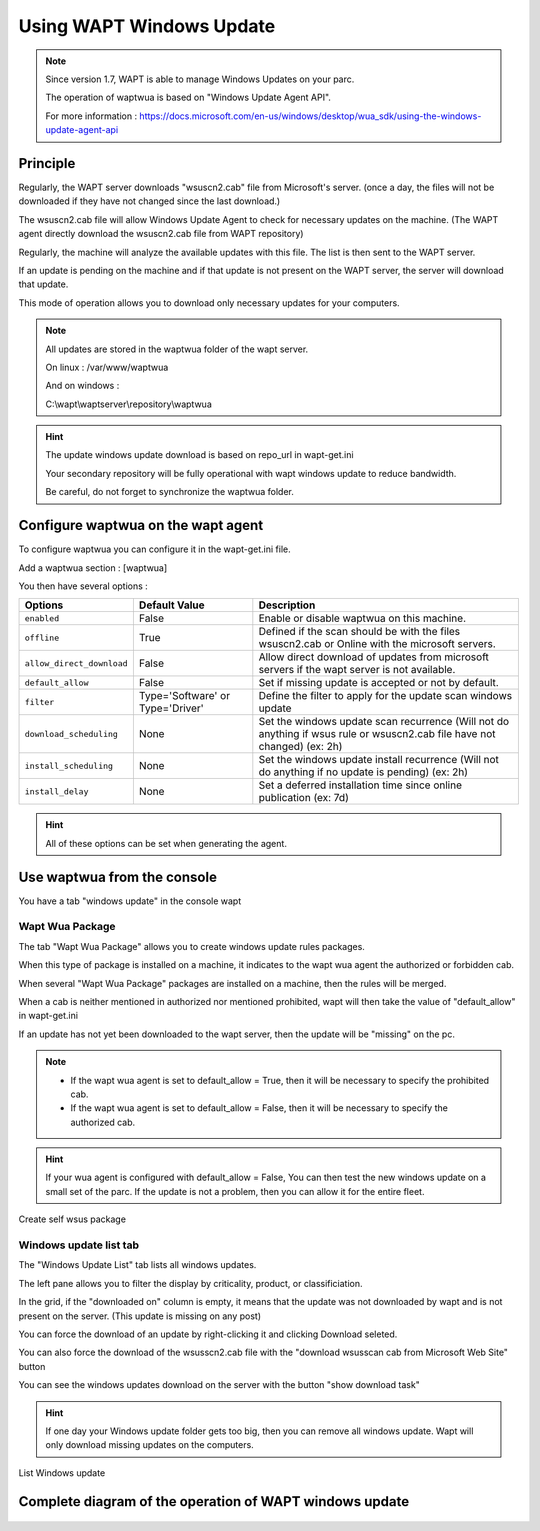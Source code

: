 .. Reminder for header structure :
   Niveau 1 : ====================
   Niveau 2 : --------------------
   Niveau 3 : ++++++++++++++++++++
   Niveau 4 : """"""""""""""""""""
   Niveau 5 : ^^^^^^^^^^^^^^^^^^^^

.. meta::
  :description: Using the WAPT console
  :keywords: WAPT, console, documentation

.. _wapt_console:

.. versionadded:: 1.7

Using WAPT Windows Update
====================================


.. note::

	Since version 1.7, WAPT is able to manage Windows Updates on your parc.

	The operation of waptwua is based on "Windows Update Agent API".

	For more information : https://docs.microsoft.com/en-us/windows/desktop/wua_sdk/using-the-windows-update-agent-api


Principle
-----------

Regularly, the WAPT server downloads "wsuscn2.cab" file from Microsoft's server. (once a day, the files will not be downloaded if they have not changed since the last download.)

The wsuscn2.cab file will allow Windows Update Agent to check for necessary updates on the machine. (The WAPT agent directly download the wsuscn2.cab file from WAPT repository)

Regularly, the machine will analyze the available updates with this file. The list is then sent to the WAPT server.

If an update is pending on the machine and if that update is not present on the WAPT server, the server will download that update.

This mode of operation allows you to download only necessary updates for your computers.

.. note:: 

	All updates are stored in the waptwua folder of the wapt server.

	On linux : /var/www/waptwua
	
	And on windows : 
	
	C:\\wapt\\waptserver\\repository\\waptwua
	
.. hint::

	The update windows update download is based on repo_url in wapt-get.ini
	
	Your secondary repository will be fully operational with wapt windows update to reduce bandwidth.
	
	Be careful, do not forget to synchronize the waptwua folder.
	
	
Configure waptwua on the wapt agent
--------------------------------------------

To configure waptwua you can configure it in the wapt-get.ini file.

Add a waptwua section  : [waptwua]

You then have several options :

.. tabularcolumns:: |\X{5}{12}|\X{7}{12}|

====================================== ==================================== =========================================================================================================================
Options                                Default Value               			Description
====================================== ==================================== =========================================================================================================================
``enabled``                            False                       			Enable or disable waptwua on this machine.
``offline``                            True                        			Defined if the scan should be with the files wsuscn2.cab or Online with the microsoft servers.
``allow_direct_download``        	   False						        Allow direct download of updates from microsoft servers if the wapt server is not available.
``default_allow``                      False                                Set if missing update is accepted or not by default.
``filter``                             Type='Software' or Type='Driver'     Define the filter to apply for the update scan windows update       
``download_scheduling``				   None                                 Set the windows update scan recurrence (Will not do anything if wsus rule or wsuscn2.cab file have not changed) (ex: 2h)
``install_scheduling``                 None                                 Set the windows update install recurrence (Will not do anything if no update is pending) (ex: 2h)
``install_delay``                      None                                 Set a deferred installation time since online publication    (ex: 7d)
====================================== ==================================== =========================================================================================================================

.. hint::

	All of these options can be set when generating the agent.
	
	
Use waptwua from the console
--------------------------------------------

You have a tab "windows update" in the console wapt

Wapt Wua Package
+++++++++++++++++

The tab "Wapt Wua Package" allows you to create windows update rules packages.

When this type of package is installed on a machine, it indicates to the wapt wua agent the authorized or forbidden cab.

When several "Wapt Wua Package" packages are installed on a machine, then the rules will be merged.

When a cab is neither mentioned in authorized nor mentioned prohibited, wapt will then take the value of "default_allow" in wapt-get.ini

If an update has not yet been downloaded to the wapt server, then the update will be "missing" on the pc.

.. note::

	* If the wapt wua agent is set to default_allow = True, then it will be necessary to specify the prohibited cab.
	* If the wapt wua agent is set to default_allow = False, then it will be necessary to specify the authorized cab. 
	

.. hint::

	If your wua agent is configured with default_allow = False, 
	You can then test the new windows update on a small set of the parc.
	If the update is not a problem, then you can allow it for the entire fleet.


.. figure:: wapt_console-wua.png
   :align: center
   :alt: Create self wsus package

   Create self wsus package


Windows update list tab
++++++++++++++++++++++++++++

The "Windows Update List" tab lists all windows updates.

The left pane allows you to filter the display by criticality, product, or classificiation.

In the grid, if the "downloaded on" column is empty, it means that the update was not downloaded by wapt and is not present on the server. (This update is missing on any post)

You can force the download of an update by right-clicking it and clicking Download seleted.

You can also force the download of the wsusscn2.cab file with the "download wsusscan cab from Microsoft Web Site" button

You can see the windows updates download on the server with the button "show download task"

.. hint::

	If one day your Windows update folder gets too big, then you can remove all windows update. Wapt will only download missing updates on the computers.
	
	
.. figure:: windows-update-list
   :align: center
   :alt: List Windows update

   List Windows update
	
	
  
Complete diagram of the operation of WAPT windows update
------------------------------------------------------------------
  
  
.. figure:: diagramme-windows-update.png
  :align: center
  :alt: Diagram WAPT windows update
